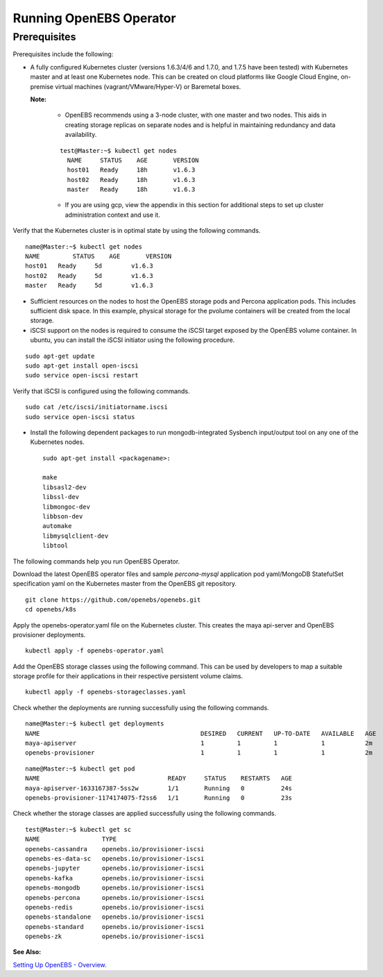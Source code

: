 Running OpenEBS Operator
=========================

Prerequisites
--------------
Prerequisites include the following:
    
* A fully configured Kubernetes cluster (versions 1.6.3/4/6 and 1.7.0, and 1.7.5 have been tested) with Kubernetes master and at least one Kubernetes node. This can be created on cloud platforms like Google Cloud Engine, on-premise virtual machines (vagrant/VMware/Hyper-V) or Baremetal boxes.

  **Note:**

    - OpenEBS recommends using a 3-node cluster, with one master and two nodes. This aids in creating storage replicas on separate nodes and is helpful in maintaining redundancy and data availability.
    ::
    
        test@Master:~$ kubectl get nodes
          NAME     STATUS    AGE       VERSION
          host01   Ready     18h       v1.6.3
          host02   Ready     18h       v1.6.3
          master   Ready     18h       v1.6.3

    - If you are using gcp, view the appendix in this section for additional steps to set up cluster administration context and use it.

Verify that the Kubernetes cluster is in optimal state by using the following commands.
:: 
  
   name@Master:~$ kubectl get nodes
   NAME         STATUS    AGE       VERSION
   host01   Ready     5d        v1.6.3
   host02   Ready     5d        v1.6.3
   master   Ready     5d        v1.6.3

* Sufficient resources on the nodes to host the OpenEBS storage pods and Percona application pods. This includes sufficient disk space. In this example, physical storage for the pvolume containers will be created from the local storage.

* iSCSI support on the nodes is required to consume the iSCSI target exposed by the OpenEBS volume container. In ubuntu, you can install the iSCSI initiator using the following procedure.

::
  
    sudo apt-get update
    sudo apt-get install open-iscsi
    sudo service open-iscsi restart

Verify that iSCSI is configured using the following commands.

::
  
    sudo cat /etc/iscsi/initiatorname.iscsi
    sudo service open-iscsi status  

* Install the following dependent packages to run mongodb-integrated Sysbench input/output tool on any one of the Kubernetes nodes.
  ::

    sudo apt-get install <packagename>:

    make
    libsasl2-dev
    libssl-dev
    libmongoc-dev
    libbson-dev
    automake
    libmysqlclient-dev
    libtool

The following commands help you run OpenEBS Operator.

Download the latest OpenEBS operator files and sample *percona-mysql* application pod yaml/MongoDB StatefulSet specification yaml on the Kubernetes master from the OpenEBS git repository.

::

    git clone https://github.com/openebs/openebs.git
    cd openebs/k8s

Apply the openebs-operator.yaml file on the Kubernetes cluster. This creates the maya api-server and OpenEBS provisioner deployments.

::
  
    kubectl apply -f openebs-operator.yaml

Add the OpenEBS storage classes using the following command. This can be used by developers to map a suitable storage profile for their applications in their respective persistent volume claims.    

::
  
    kubectl apply -f openebs-storageclasses.yaml


Check whether the deployments are running successfully using the following commands.

::
  
    name@Master:~$ kubectl get deployments
    NAME                                            DESIRED   CURRENT   UP-TO-DATE   AVAILABLE   AGE
    maya-apiserver                                  1         1         1            1           2m
    openebs-provisioner                             1         1         1            1           2m
  
::
  
    name@Master:~$ kubectl get pod
    NAME                                   READY     STATUS    RESTARTS   AGE
    maya-apiserver-1633167387-5ss2w        1/1       Running   0          24s
    openebs-provisioner-1174174075-f2ss6   1/1       Running   0          23s


Check whether the storage classes are applied successfully using the following commands.

::
  
    test@Master:~$ kubectl get sc
    NAME                 TYPE
    openebs-cassandra    openebs.io/provisioner-iscsi
    openebs-es-data-sc   openebs.io/provisioner-iscsi
    openebs-jupyter      openebs.io/provisioner-iscsi
    openebs-kafka        openebs.io/provisioner-iscsi
    openebs-mongodb      openebs.io/provisioner-iscsi
    openebs-percona      openebs.io/provisioner-iscsi
    openebs-redis        openebs.io/provisioner-iscsi
    openebs-standalone   openebs.io/provisioner-iscsi
    openebs-standard     openebs.io/provisioner-iscsi
    openebs-zk           openebs.io/provisioner-iscsi

**See Also:**

`Setting Up OpenEBS - Overview`_.

.. _Setting Up OpenEBS - Overview: http://openebs.readthedocs.io/en/latest/install/install_overview.html

